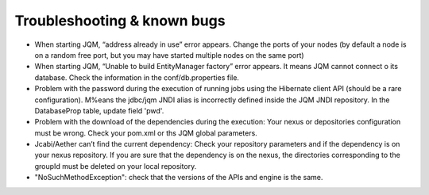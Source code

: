 ﻿Troubleshooting & known bugs
#######################################

* When starting JQM, “address already in use” error appears. Change the ports of your nodes (by default a node is on a random free port, but you may have started multiple nodes on the same port)
* When starting JQM, “Unable to build EntityManager factory” error appears. It means JQM cannot connect o its database. Check the information in the conf/db.properties file.
* Problem with the password during the execution of running jobs using the Hibernate client API (should be a rare configuration). M%eans the jdbc/jqm JNDI alias is incorrectly defined inside the JQM JNDI repository. In the DatabaseProp table, update field 'pwd'.
* Problem with the download of the dependencies during the execution: Your nexus or depositories configuration must be wrong. Check your pom.xml or ths JQM global parameters.
* Jcabi/Aether can’t find the current dependency: Check your repository parameters and if the dependency is on your nexus repository. If you are sure that the dependency is on the nexus, the directories corresponding to the groupId must be deleted on your local repository.
* "NoSuchMethodException": check that the versions of the APIs and engine is the same.
